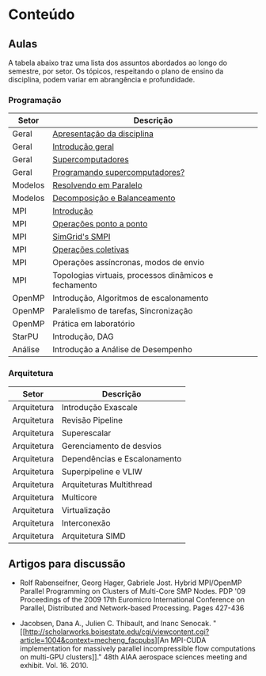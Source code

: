#+startup: overview indent

* Conteúdo
** Aulas

A tabela abaixo traz uma lista dos assuntos abordados ao longo do
semestre, por setor. Os tópicos, respeitando o plano de ensino da
disciplina, podem variar em abrangência e profundidade.

*** Programação

| Setor   | Descrição                                             |
|---------+-------------------------------------------------------|
| Geral   | [[./aulas/geral/apresentacao.org][Apresentação da disciplina]]                            |
| Geral   | [[./aulas/geral/introducao.org][Introdução geral]]                                      |
| Geral   | [[./aulas/geral/supercomputadores.org][Supercomputadores]]                                     |
| Geral   | [[./aulas/geral/programacao.org][Programando supercomputadores?]]                        |
| Modelos | [[./aulas/modelos/resolvendo.org][Resolvendo em Paralelo]]                                |
| Modelos | [[./aulas/modelos/decomposicao.org][Decomposição e Balanceamento]]                          |
| MPI     | [[./aulas/mpi/introducao.org][Introdução]]                                            |
| MPI     | [[./aulas/mpi/ponto-a-ponto.org][Operações ponto a ponto]]                               |
| MPI     | [[./aulas/mpi/smpi.org][SimGrid's SMPI]]                                        |
| MPI     | [[./aulas/mpi/coletivas.org][Operações coletivas]]                                   |
| MPI     | Operações assíncronas, modos de envio                 |
| MPI     | Topologias virtuais, processos dinâmicos e fechamento |
| OpenMP  | Introdução, Algoritmos de escalonamento               |
| OpenMP  | Paralelismo de tarefas, Sincronização                 |
| OpenMP  | Prática em laboratório                                |
| StarPU  | Introdução, DAG                                       |
| Análise | Introdução a Análise de Desempenho                    |

*** Arquitetura

| Setor       | Descrição                    |
|-------------+------------------------------|
| Arquitetura | Introdução Exascale          |
| Arquitetura | Revisão Pipeline             |
| Arquitetura | Superescalar                 |
| Arquitetura | Gerenciamento de desvios     |
| Arquitetura | Dependências e Escalonamento |
| Arquitetura | Superpipeline e VLIW         |
| Arquitetura | Arquiteturas Multithread     |
| Arquitetura | Multicore                    |
| Arquitetura | Virtualização                |
| Arquitetura | Interconexão                 |
| Arquitetura | Arquitetura SIMD             |

** Artigos para discussão

- Rolf Rabenseifner, Georg Hager, Gabriele Jost. Hybrid MPI/OpenMP
  Parallel Programming on Clusters of Multi-Core SMP Nodes. PDP '09
  Proceedings of the 2009 17th Euromicro International Conference on
  Parallel, Distributed and Network-based Processing. Pages 427-436

- Jacobsen, Dana A., Julien C. Thibault, and Inanc
  Senocak. "[[http://scholarworks.boisestate.edu/cgi/viewcontent.cgi?article=1004&context=mecheng_facpubs][An
  MPI-CUDA implementation for massively parallel incompressible flow
  computations on multi-GPU clusters]]." 48th AIAA aerospace sciences
  meeting and exhibit. Vol. 16. 2010.
